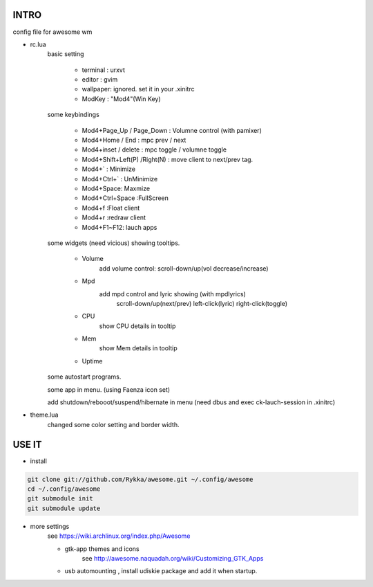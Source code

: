 .. README.rst                                 
.. Create: 2012-05-25
.. Update: 2012-05-30


INTRO
=====

config file for awesome wm

* rc.lua
    basic setting

        - terminal : urxvt
        - editor   : gvim
        - wallpaper: ignored. set it in your .xinitrc
        - ModKey   : "Mod4"(Win Key)
    
    some keybindings

        - Mod4+Page_Up / Page_Down : Volumne control (with pamixer)
        - Mod4+Home / End  : mpc  prev / next
        - Mod4+inset / delete : mpc  toggle /  volumne toggle
        - Mod4+Shift+Left(P) /Right(N) : move client to next/prev tag.
        - Mod4+`   : Minimize
        - Mod4+Ctrl+`   : UnMinimize
        - Mod4+Space: Maxmize
        - Mod4+Ctrl+Space :FullScreen
        - Mod4+f :Float client
        - Mod4+r :redraw client
        - Mod4+F1~F12: lauch apps

    some widgets (need vicious) showing tooltips.

        - Volume
            add volume control: scroll-down/up(vol decrease/increase)
        - Mpd 
            add mpd control and lyric showing (with mpdlyrics)
                scroll-down/up(next/prev)
                left-click(lyric)
                right-click(toggle)
        - CPU
            show CPU details in tooltip
        - Mem
            show Mem details in tooltip
        - Uptime

    some autostart programs.

    some app in menu. (using Faenza icon set)

    
    add shutdown/rebooot/suspend/hibernate in menu
    (need dbus and exec ck-lauch-session in .xinitrc)

* theme.lua
    changed some color setting and border width.


USE IT
======

* install

.. code:: bash

    git clone git://github.com/Rykka/awesome.git ~/.config/awesome
    cd ~/.config/awesome
    git submodule init
    git submodule update


* more settings
    see https://wiki.archlinux.org/index.php/Awesome

    - gtk-app themes and icons 
        see http://awesome.naquadah.org/wiki/Customizing_GTK_Apps

    - usb automounting , install udiskie package and add it when startup.
